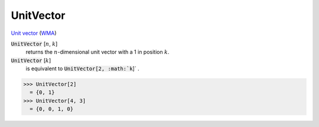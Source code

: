 UnitVector
==========

`Unit vector <https://en.wikipedia.org/wiki/Unit_vector>`_ (`WMA <https://reference.wolfram.com/language/ref/UnitVector.html>`_)


:code:`UnitVector` [:math:`n`, :math:`k`]
    returns the :math:`n`-dimensional unit vector with a 1 in position :math:`k`.

:code:`UnitVector` [:math:`k`]
    is equivalent to :code:`UnitVector[2, :math:`k`]` .





>>> UnitVector[2]
  = {0, 1}
>>> UnitVector[4, 3]
  = {0, 0, 1, 0}
